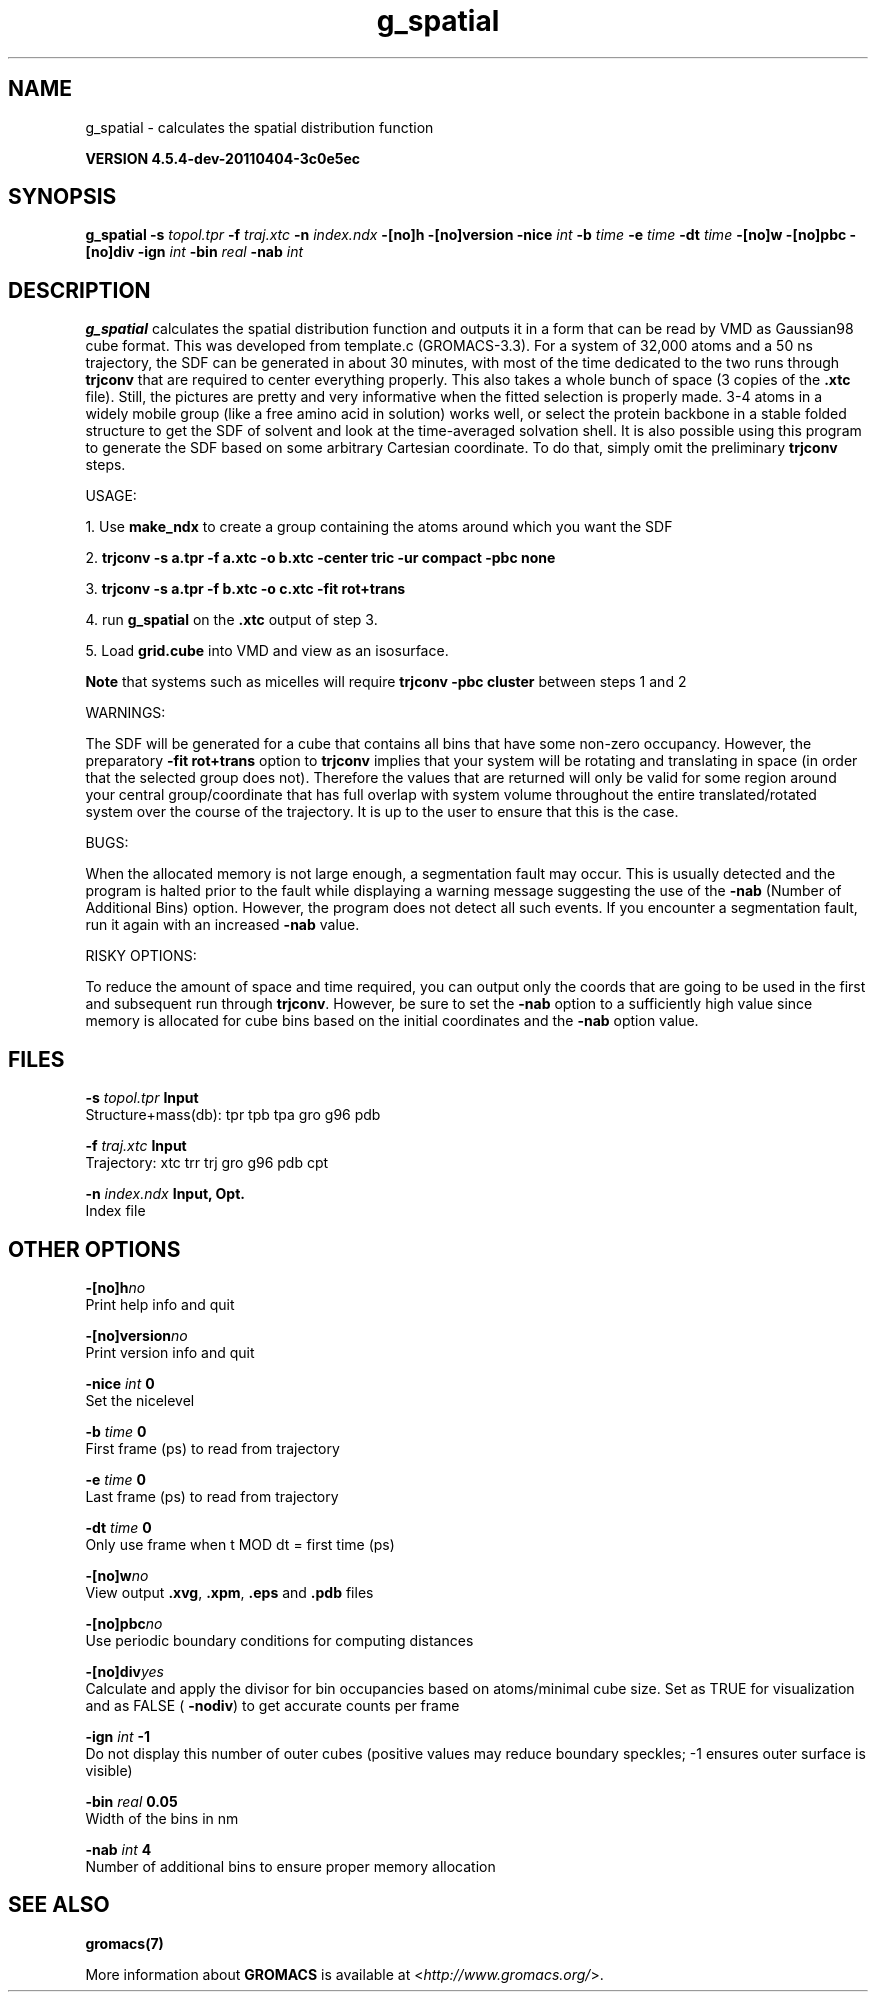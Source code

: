 .TH g_spatial 1 "Mon 4 Apr 2011" "" "GROMACS suite, VERSION 4.5.4-dev-20110404-3c0e5ec"
.SH NAME
g_spatial - calculates the spatial distribution function

.B VERSION 4.5.4-dev-20110404-3c0e5ec
.SH SYNOPSIS
\f3g_spatial\fP
.BI "\-s" " topol.tpr "
.BI "\-f" " traj.xtc "
.BI "\-n" " index.ndx "
.BI "\-[no]h" ""
.BI "\-[no]version" ""
.BI "\-nice" " int "
.BI "\-b" " time "
.BI "\-e" " time "
.BI "\-dt" " time "
.BI "\-[no]w" ""
.BI "\-[no]pbc" ""
.BI "\-[no]div" ""
.BI "\-ign" " int "
.BI "\-bin" " real "
.BI "\-nab" " int "
.SH DESCRIPTION
\&\fB g_spatial\fR calculates the spatial distribution function and 
\&outputs it in a form that can be read by VMD as Gaussian98 cube format. 
\&This was developed from template.c (GROMACS\-3.3). 
\&For a system of 32,000 atoms and a 50 ns trajectory, the SDF can be generated 
\&in about 30 minutes, with most of the time dedicated to the two runs through 
\&\fB trjconv\fR that are required to center everything properly. 
\&This also takes a whole bunch of space (3 copies of the \fB .xtc\fR file). 
\&Still, the pictures are pretty and very informative when the fitted selection is properly made. 
\&3\-4 atoms in a widely mobile group (like a free amino acid in solution) works 
\&well, or select the protein backbone in a stable folded structure to get the SDF 
\&of solvent and look at the time\-averaged solvation shell. 
\&It is also possible using this program to generate the SDF based on some arbitrary 
\&Cartesian coordinate. To do that, simply omit the preliminary \fB trjconv\fR steps. 

\&USAGE: 

\&1. Use \fB make_ndx\fR to create a group containing the atoms around which you want the SDF 

\&2. \fB trjconv \-s a.tpr \-f a.xtc \-o b.xtc \-center tric \-ur compact \-pbc none\fR 

\&3. \fB trjconv \-s a.tpr \-f b.xtc \-o c.xtc \-fit rot+trans\fR 

\&4. run \fB g_spatial\fR on the \fB .xtc\fR output of step 3. 

\&5. Load \fB grid.cube\fR into VMD and view as an isosurface. 

\&\fB Note\fR that systems such as micelles will require \fB trjconv \-pbc cluster\fR between steps 1 and 2

\&WARNINGS:

\&The SDF will be generated for a cube that contains all bins that have some non\-zero occupancy. 
\&However, the preparatory \fB \-fit rot+trans\fR option to \fB trjconv\fR implies that your system will be rotating 
\&and translating in space (in order that the selected group does not). Therefore the values that are 
\&returned will only be valid for some region around your central group/coordinate that has full overlap 
\&with system volume throughout the entire translated/rotated system over the course of the trajectory. 
\&It is up to the user to ensure that this is the case. 

\&BUGS:

\&When the allocated memory is not large enough, a segmentation fault may occur. This is usually detected 
\&and the program is halted prior to the fault while displaying a warning message suggesting the use of the \fB \-nab\fR (Number of Additional Bins)
\&option. However, the program does not detect all such events. If you encounter a segmentation fault, run it again 
\&with an increased \fB \-nab\fR value. 

\&RISKY OPTIONS:

\&To reduce the amount of space and time required, you can output only the coords 
\&that are going to be used in the first and subsequent run through \fB trjconv\fR. 
\&However, be sure to set the \fB \-nab\fR option to a sufficiently high value since 
\&memory is allocated for cube bins based on the initial coordinates and the \fB \-nab\fR 
\&option value. 

.SH FILES
.BI "\-s" " topol.tpr" 
.B Input
 Structure+mass(db): tpr tpb tpa gro g96 pdb 

.BI "\-f" " traj.xtc" 
.B Input
 Trajectory: xtc trr trj gro g96 pdb cpt 

.BI "\-n" " index.ndx" 
.B Input, Opt.
 Index file 

.SH OTHER OPTIONS
.BI "\-[no]h"  "no    "
 Print help info and quit

.BI "\-[no]version"  "no    "
 Print version info and quit

.BI "\-nice"  " int" " 0" 
 Set the nicelevel

.BI "\-b"  " time" " 0     " 
 First frame (ps) to read from trajectory

.BI "\-e"  " time" " 0     " 
 Last frame (ps) to read from trajectory

.BI "\-dt"  " time" " 0     " 
 Only use frame when t MOD dt = first time (ps)

.BI "\-[no]w"  "no    "
 View output \fB .xvg\fR, \fB .xpm\fR, \fB .eps\fR and \fB .pdb\fR files

.BI "\-[no]pbc"  "no    "
 Use periodic boundary conditions for computing distances

.BI "\-[no]div"  "yes   "
 Calculate and apply the divisor for bin occupancies based on atoms/minimal cube size. Set as TRUE for visualization and as FALSE (\fB \-nodiv\fR) to get accurate counts per frame

.BI "\-ign"  " int" " \-1" 
 Do not display this number of outer cubes (positive values may reduce boundary speckles; \-1 ensures outer surface is visible)

.BI "\-bin"  " real" " 0.05  " 
 Width of the bins in nm

.BI "\-nab"  " int" " 4" 
 Number of additional bins to ensure proper memory allocation

.SH SEE ALSO
.BR gromacs(7)

More information about \fBGROMACS\fR is available at <\fIhttp://www.gromacs.org/\fR>.
